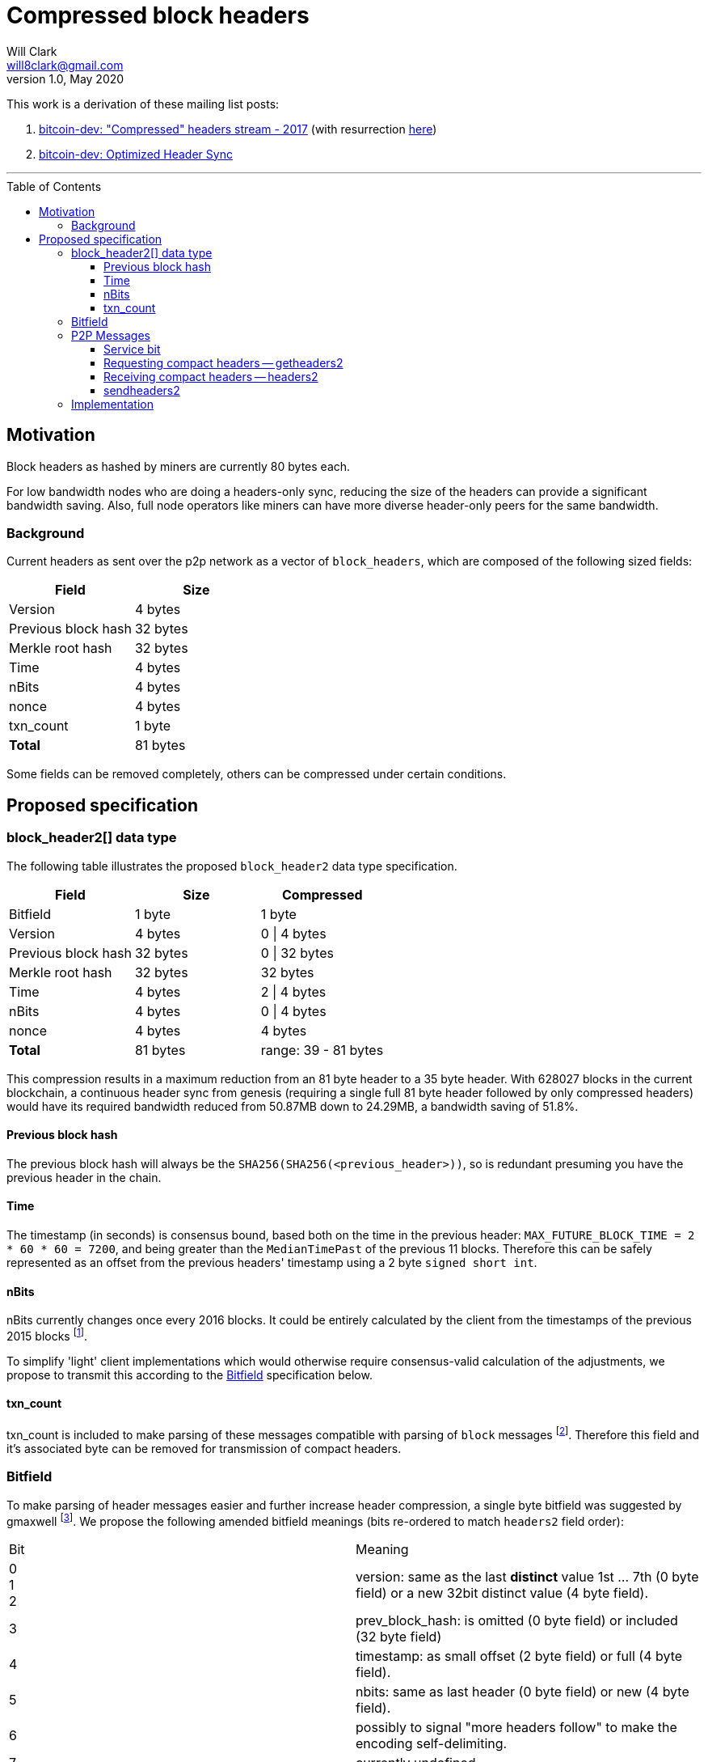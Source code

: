 = Compressed block headers
Will Clark <will8clark@gmail.com>
v1.0, May 2020:
:toc: preamble
:toclevels: 4


This work is a derivation of these mailing list posts:

1. https://lists.linuxfoundation.org/pipermail/bitcoin-dev/2017-August/014876.html[bitcoin-dev: "Compressed" headers stream - 2017] (with resurrection https://lists.linuxfoundation.org/pipermail/bitcoin-dev/2017-December/015385.html[here])

2. https://lists.linuxfoundation.org/pipermail/bitcoin-dev/2018-March/015851.html[bitcoin-dev: Optimized Header Sync]

'''

== Motivation

Block headers as hashed by miners are currently 80 bytes each.

For low bandwidth nodes who are doing a headers-only sync, reducing the size of the headers can provide a significant bandwidth saving. Also, full node operators like miners can have more diverse header-only peers for the same bandwidth.

=== Background

Current headers as sent over the p2p network as a vector of `block_headers`, which are composed of the following sized fields:

[cols="<,>"]
|===
|Field |Size

|Version |4 bytes 
|Previous block hash |32 bytes
|Merkle root hash |32 bytes
|Time |4 bytes
|nBits |4 bytes
|nonce |4 bytes
|txn_count |1 byte
|*Total* |81 bytes
|===

Some fields can be removed completely, others can be compressed under certain conditions.

== Proposed specification

=== block_header2[] data type

The following table illustrates the proposed `block_header2` data type specification.

[cols="<,>,>"]
|===
|Field |Size |Compressed

|Bitfield |1 byte | 1 byte
|Version |4 bytes |0 \| 4 bytes
|Previous block hash |32 bytes |0 \| 32 bytes
|Merkle root hash |32 bytes |32 bytes
|Time |4 bytes |2 \| 4 bytes
|nBits |4 bytes |0 \| 4 bytes
|nonce |4 bytes |4 bytes
|*Total* |81 bytes |range: 39 - 81 bytes
|===

This compression results in a maximum reduction from an 81 byte header to a
35 byte header. With 628027 blocks in the current blockchain, a continuous header
sync from genesis (requiring a single full 81 byte header followed by only compressed headers) would have its required bandwidth reduced from 50.87MB
down to 24.29MB, a bandwidth saving of 51.8%.

==== Previous block hash

The previous block hash will always be the
`SHA256(SHA256(<previous_header>))`, so is redundant presuming you have the previous header in the chain.

==== Time

The timestamp (in seconds) is consensus bound, based both on the time in the previous
header: `MAX_FUTURE_BLOCK_TIME = 2 * 60 * 60 = 7200`, and being greater than the `MedianTimePast` of the previous 11 blocks. Therefore this can be safely represented as an offset from the previous headers' timestamp using a 2 byte `signed short int`.

==== nBits

nBits currently changes once every 2016 blocks. It could be entirely calculated by the client from the timestamps of the previous 2015 blocks footnote:[2015 blocks are used in the adjustment calculation due to an off-by-one error: https://bitcointalk.org/index.php?topic=43692.msg521772#msg521772"].

To simplify 'light' client implementations which would otherwise require consensus-valid calculation of the adjustments, we propose to transmit this according to the <<Bitfield>> specification below.

==== txn_count

txn_count is included to make parsing of these messages compatible with parsing of `block` messages footnote:[https://bitcoin.stackexchange.com/questions/2104/why-is-the-block-header-txn-count-field-always-zero]. Therefore this field and it's associated byte can be removed for transmission of compact headers.

=== Bitfield

To make parsing of header messages easier and further increase header compression, a single byte bitfield was suggested by gmaxwell footnote:[https://lists.linuxfoundation.org/pipermail/bitcoin-dev/2017-December/015397.html]. We propose the following amended bitfield meanings (bits re-ordered to match `headers2` field order):

[cols="<,<"]
|===
|Bit |Meaning
|0 +
1 +
2 |version: same as the last *distinct* value 1st ... 7th (0 byte field) or a new 32bit distinct value (4 byte field).
|3 |prev_block_hash: is omitted (0 byte field) or included (32 byte field)
|4 |timestamp: as small offset (2 byte field) or full (4 byte field).
|5 |nbits: same as last header (0 byte field) or new (4 byte field).
|6 |possibly to signal "more headers follow" to make the encoding self-delimiting.
|7 |currently undefined
|===

=== P2P Messages

==== Service bit

A new service bit would be required so that the nodes can advertise their ability to supply compact headers.

==== Requesting compact headers -- getheaders2

The new p2p message required to request the compact headers might be called `getheaders2` and would require the same fields as the current `getheaders` message:

[cols="<,<,<,<"]
|===
|Field Size |Description |Data type |Comments

|4 |version |uint32_t |the protocol version
|1+ |hash count |var_int |number of block locator hash entries
|32+ |block locator hashes |char[32] |block locator object; newest back to genesis block (dense to start, but then sparse)
|32 |hash_stop |char[32] |hash of the last desired block header; set to zero to get as many blocks as possible (2000)
|===

==== Receiving compact headers -- headers2

In response, a node would return a `headers2` message containing `count` and `headers2` fields, where `headers2` contains a `block_header2[]` blob:

|===
|Field Size |Description |Data type |Comments

|1+ |count |var_int |Number of block headers
|42-46x? |headers2 |block_header2[] |Compressed block headers in <<block_header2[] data type>> format
|===

==== sendheaders2

Since BIP130 footnote:[https://github.com/bitcoin/bips/blob/master/bip-0130.mediawiki], nodes have been able to request to receive new headers directly in `headers` messages, rather than via an `inv` of the new block hash and subsequent `getheader` request and `headers` response (followed by a final `getdata` to get the tip block itself, if desired) . This is requested by transmitting an empty `sendheaders` message after the version handshake is complete.

Upon receipt of this message, the node is be permitted, but not required, to announce new blocks by compressed headers command (instead of inv command). This message is supported by the protocol version ≥ 70012 | Bitcoin Core version ≥ 0.12.0.

For the motivational use-case it makes sense to also update this mechanism to support sending header updates using compact headers.

=== Implementation

* The first header in the first `block_header2[]` vector to a newly-connected client MUST contain the full `nBits`, `timestamp`, `version` and `prev_block_hash` fields.
* Subsequent headers in a contiguous vector SHOULD follow the compressed <<block_header2[] data type>> format.
* Compressed headers supplied to an already-connected client requesting compressed headers SHOULD follow the compressed <<block_header2[] data type>> format.

